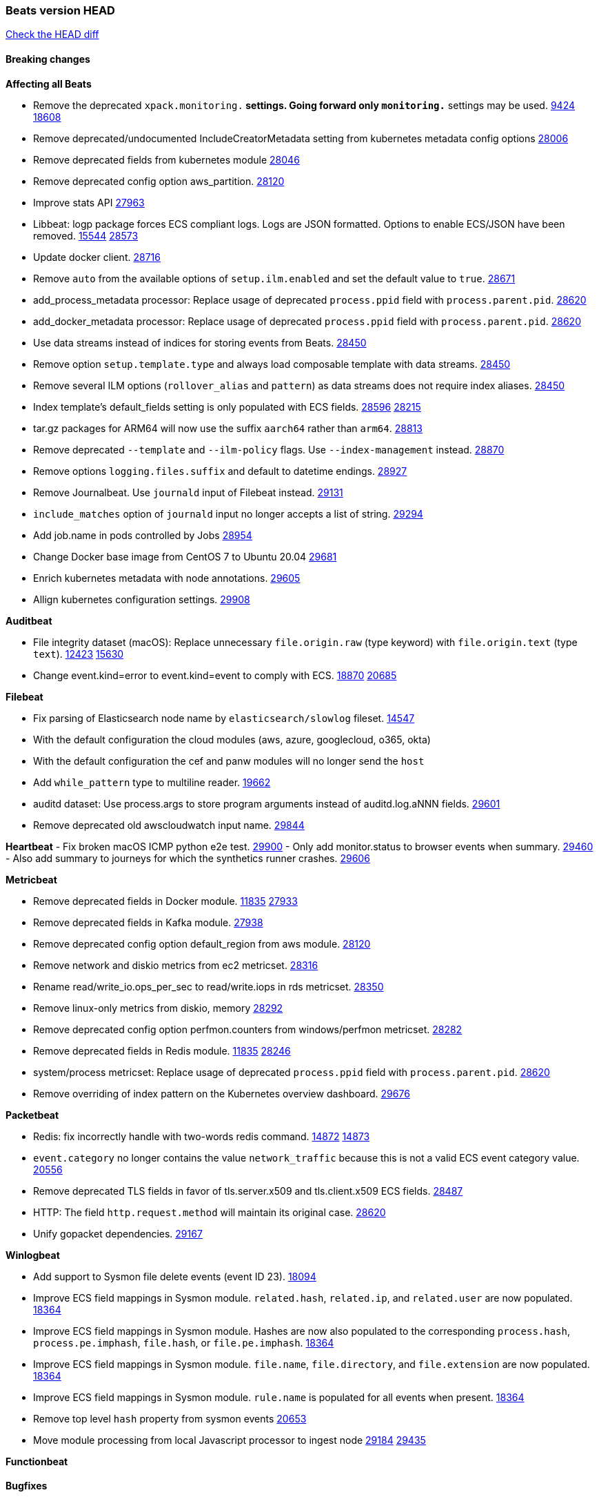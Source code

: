 // Use these for links to issue and pulls. Note issues and pulls redirect one to
// each other on Github, so don't worry too much on using the right prefix.
:issue: https://github.com/elastic/beats/issues/
:pull: https://github.com/elastic/beats/pull/

=== Beats version HEAD
https://github.com/elastic/beats/compare/v7.0.0-alpha2...master[Check the HEAD diff]

==== Breaking changes

*Affecting all Beats*

- Remove the deprecated `xpack.monitoring.*` settings. Going forward only `monitoring.*` settings may be used. {issue}9424[9424] {pull}18608[18608]
- Remove deprecated/undocumented IncludeCreatorMetadata setting from kubernetes metadata config options {pull}28006[28006]
- Remove deprecated fields from kubernetes module {pull}28046[28046]
- Remove deprecated config option aws_partition. {pull}28120[28120]
- Improve stats API {pull}27963[27963]
- Libbeat: logp package forces ECS compliant logs. Logs are JSON formatted. Options to enable ECS/JSON have been removed. {issue}15544[15544] {pull}28573[28573]
- Update docker client. {pull}28716[28716]
- Remove `auto` from the available options of `setup.ilm.enabled` and set the default value to `true`. {pull}28671[28671]
- add_process_metadata processor: Replace usage of deprecated `process.ppid` field with `process.parent.pid`. {pull}28620[28620]
- add_docker_metadata processor: Replace usage of deprecated `process.ppid` field with `process.parent.pid`. {pull}28620[28620]
- Use data streams instead of indices for storing events from Beats. {pull}28450[28450]
- Remove option `setup.template.type` and always load composable template with data streams. {pull}28450[28450]
- Remove several ILM options (`rollover_alias` and `pattern`) as data streams does not require index aliases. {pull}28450[28450]
- Index template's default_fields setting is only populated with ECS fields. {pull}28596[28596] {issue}28215[28215]
- tar.gz packages for ARM64 will now use the suffix `aarch64` rather than `arm64`. {pull}28813[28813]
- Remove deprecated `--template` and `--ilm-policy` flags. Use `--index-management` instead. {pull}28870[28870]
- Remove options `logging.files.suffix` and default to datetime endings. {pull}28927[28927]
- Remove Journalbeat. Use `journald` input of Filebeat instead. {pull}29131[29131]
- `include_matches` option of `journald` input no longer accepts a list of string. {pull}29294[29294]
- Add job.name in pods controlled by Jobs {pull}28954[28954]
- Change Docker base image from CentOS 7 to Ubuntu 20.04 {pull}29681[29681]
- Enrich kubernetes metadata with node annotations. {pull}29605[29605]
- Allign kubernetes configuration settings. {pull}29908[29908]

*Auditbeat*

- File integrity dataset (macOS): Replace unnecessary `file.origin.raw` (type keyword) with `file.origin.text` (type `text`). {issue}12423[12423] {pull}15630[15630]
- Change event.kind=error to event.kind=event to comply with ECS. {issue}18870[18870] {pull}20685[20685]

*Filebeat*

- Fix parsing of Elasticsearch node name by `elasticsearch/slowlog` fileset. {pull}14547[14547]
- With the default configuration the cloud modules (aws, azure, googlecloud, o365, okta)
- With the default configuration the cef and panw modules will no longer send the `host`
- Add `while_pattern` type to multiline reader. {pull}19662[19662]
- auditd dataset: Use process.args to store program arguments instead of auditd.log.aNNN fields. {pull}29601[29601]
- Remove deprecated old awscloudwatch input name. {pull}29844[29844]

*Heartbeat*
- Fix broken macOS ICMP python e2e test. {pull}29900[29900]
- Only add monitor.status to browser events when summary. {pull}29460[29460]
- Also add summary to journeys for which the synthetics runner crashes. {pull}29606[29606]

*Metricbeat*

- Remove deprecated fields in Docker module. {issue}11835[11835] {pull}27933[27933]
- Remove deprecated fields in Kafka module. {pull}27938[27938]
- Remove deprecated config option default_region from aws module. {pull}28120[28120]
- Remove network and diskio metrics from ec2 metricset. {pull}28316[28316]
- Rename read/write_io.ops_per_sec to read/write.iops in rds metricset. {pull}28350[28350]
- Remove linux-only metrics from diskio, memory {pull}28292[28292]
- Remove deprecated config option perfmon.counters from windows/perfmon metricset. {pull}28282[28282]
- Remove deprecated fields in Redis module. {issue}11835[11835] {pull}28246[28246]
- system/process metricset: Replace usage of deprecated `process.ppid` field with `process.parent.pid`. {pull}28620[28620]
- Remove overriding of index pattern on the Kubernetes overview dashboard. {pull}29676[29676]

*Packetbeat*

- Redis: fix incorrectly handle with two-words redis command. {issue}14872[14872] {pull}14873[14873]
- `event.category` no longer contains the value `network_traffic` because this is not a valid ECS event category value. {pull}20556[20556]
- Remove deprecated TLS fields in favor of tls.server.x509 and tls.client.x509 ECS fields. {pull}28487[28487]
- HTTP: The field `http.request.method` will maintain its original case. {pull}28620[28620]
- Unify gopacket dependencies. {pull}29167[29167]

*Winlogbeat*

- Add support to Sysmon file delete events (event ID 23). {issue}18094[18094]
- Improve ECS field mappings in Sysmon module. `related.hash`, `related.ip`, and `related.user` are now populated. {issue}18364[18364]
- Improve ECS field mappings in Sysmon module. Hashes are now also populated to the corresponding `process.hash`, `process.pe.imphash`, `file.hash`, or `file.pe.imphash`. {issue}18364[18364]
- Improve ECS field mappings in Sysmon module. `file.name`, `file.directory`, and `file.extension` are now populated. {issue}18364[18364]
- Improve ECS field mappings in Sysmon module. `rule.name` is populated for all events when present. {issue}18364[18364]
- Remove top level `hash` property from sysmon events {pull}20653[20653]
- Move module processing from local Javascript processor to ingest node {issue}29184[29184] {pull}29435[29435]

*Functionbeat*


==== Bugfixes

*Affecting all Beats*


*Auditbeat*

- system/package: Fix parsing of Installed-Size field of DEB packages. {issue}16661[16661] {pull}17188[17188]
- system module: Fix panic during initialisation when /proc/stat can't be read. {pull}17569[17569]
- system/package: Fix an error that can occur while trying to persist package metadata. {issue}18536[18536] {pull}18887[18887]
- system/socket: Fix bugs leading to wrong process being attributed to flows. {pull}29166[29166] {issue}17165[17165]
- system/socket: Fix process name and arg truncation for long names, paths and args lists. {issue}24667[24667] {pull}29410[29410]
- system/socket: Fix startup errors on newer 5.x kernels due to missing _do_fork function. {issue}29607[29607] {pull}29744[29744]
- libbeat/processors/add_process_metadata: Fix memory leak in process cache. {issue}24890[24890] {pull}29717[29717]

*Filebeat*

- aws-s3: Stop trying to increase SQS message visibility after ReceiptHandleIsInvalid errors. {pull}29480[29480]
- Fix handling of IPv6 addresses in netflow flow events. {issue}19210[19210] {pull}29383[29383]
- Fix `sophos` KV splitting and syslog header handling {issue}24237[24237] {pull}29331[29331]
- Undo deletion of endpoint config from cloudtrail fileset in {pull}29415[29415]. {pull}29450[29450]
- Make Cisco ASA and FTD modules conform to the ECS definition for event.outcome and event.type. {issue}29581[29581] {pull}29698[29698]
- ibmmq: Fixed `@timestamp` not being populated with correct values. {pull}29773[29773]
- aws-s3: Improve gzip detection to avoid false negatives. {issue}29968[29968]

*Heartbeat*

- Fix race condition in http monitors using `mode:all` that can cause crashes. {pull}29697[pull]
- Fix broken ICMP availability check that prevented heartbeat from starting in rare cases. {pull}29413[pull]

*Metricbeat*

- Use xpack.enabled on SM modules to write into .monitoring indices when using Metricbeat standalone {pull}28365[28365]
- Fix in rename processor to ingest metrics for `write.iops` to proper field instead of `write_iops` in rds metricset. {pull}28960[28960]
- Enhance filter check in kubernetes event metricset. {pull}29470[29470]
- Fix gcp metrics metricset apply aligner to all metric_types {pull}29514[29513]
- Extract correct index property in kibana.stats metricset {pull}29622[29622]
- Fixed bug with `elasticsearch/cluster_stats` metricset not recording license expiration date correctly. {pull}29711[29711]
- Fixed GCP GKE Overview dashboard {pull}29913[29913]

*Packetbeat*

- Prevent incorrect use of AMQP protocol parsing from causing silent failure. {pull}29017[29017]
- Fix error handling in MongoDB protocol parsing. {pull}29017[29017]

*Winlogbeat*

- Add provider names to Security pipeline conditional check in routing pipeline. {issue}27288[27288] {pull}29781[29781]

*Functionbeat*


*Elastic Logging Plugin*


==== Added

*Affecting all Beats*

- Add config option `rotate_on_startup` to file output {issue}19150[19150] {pull}19347[19347]
- Name all k8s workqueue. {pull}28085[28085]
- Update to ECS 8.0 fields. {pull}28620[28620]
- Support custom analyzers in fields.yml. {issue}28540[28540] {pull}28926[28926]
- Discover changes in Kubernetes nodes metadata as soon as they happen. {pull}23139[23139]
- Support self signed certificates on outputs {pull}29229[29229]
- Update k8s library {pull}29394[29394]
- Add FIPS configuration option for all AWS API calls. {pull}28899[28899]
- Add `default_region` config to AWS common module. {pull}29415[29415]
- Add support for latest k8s versions v1.23 and v1.22 {pull}29575[29575]
- Only connect to Elasticsearch instances with the same version or newer. {pull}29683[29683]
- Move umask from code to service files. {pull}29708[29708]

*Auditbeat*

- system/process: Prevent hashing files in other mnt namespaces. {issue}25777[25777] {issue}29678[29678] {pull}29786[29786]

*Filebeat*

- Add `text/csv` decoder to `httpjson` input {pull}28564[28564]
- Update `aws-s3` input to connect to non AWS S3 buckets {issue}28222[28222] {pull}28234[28234]
- Add support for '/var/log/pods/' path for add_kubernetes_metadata processor with `resource_type: pod`. {pull}28868[28868]
- Add documentation for add_kubernetes_metadata processors `log_path` matcher. {pull}28868[28868]
- Add support for parsers on journald input {pull}29070[29070]
- Add support in httpjson input for oAuth2ProviderDefault of password grant_type. {pull}29087[29087]
- Add support for filtering in journald input with `unit`, `kernel`, `identifiers` and `include_matches`. {pull}29294[29294]
- Add new `userAgent` and `beatInfo` template functions for httpjson input {pull}29528[29528]

*Heartbeat*

- More errors are now visible in ES with new logic failing monitors later to ease debugging. {pull}29413[pull]


*Metricbeat*

- Preliminary AIX support {pull}27954[27954]
- Add option to skip older k8s events {pull}29396[29396]
- Add `add_resource_metadata` configuration to Kubernetes module. {pull}29133[29133]
- Add `containerd` module with `cpu`, `memory`, `blkio` metricsets. {pull}29247[29247]
- Add `container.id` and `container.runtime` ECS fields in container metricset. {pull}29560[29560]
- Add `memory.workingset.limit.pct` field in Kubernetes container/pod metricset. {pull}29547[29547]
- Add k8s metadata in state_cronjob metricset. {pull}29572[29572]
- Add `elasticsearch.cluster.id` field to Beat and Kibana modules. {pull}29577[29577]
- Add `elasticsearch.cluster.id` field to Logstash module. {pull}29625[29625]

*Packetbeat*

*Functionbeat*


*Winlogbeat*

- Add support for custom XML queries {issue}1054[1054] {pull}29330[29330]

*Elastic Log Driver*

- Fixed docs for hosts {pull}23644[23644]

==== Deprecated

*Affecting all Beats*


*Filebeat*


*Heartbeat*

*Metricbeat*


*Packetbeat*

*Winlogbeat*

*Functionbeat*

==== Known Issue

*Journalbeat*

